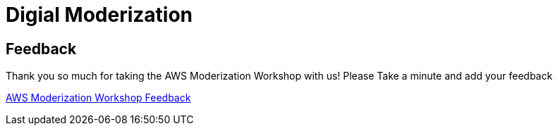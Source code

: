 = Digial Moderization

== Feedback

Thank you so much for taking the AWS Moderization Workshop with us! Please Take
a minute and add your feedback

link:https://tinyurl.com/irvineawsbootcamp[AWS Moderization Workshop Feedback]
